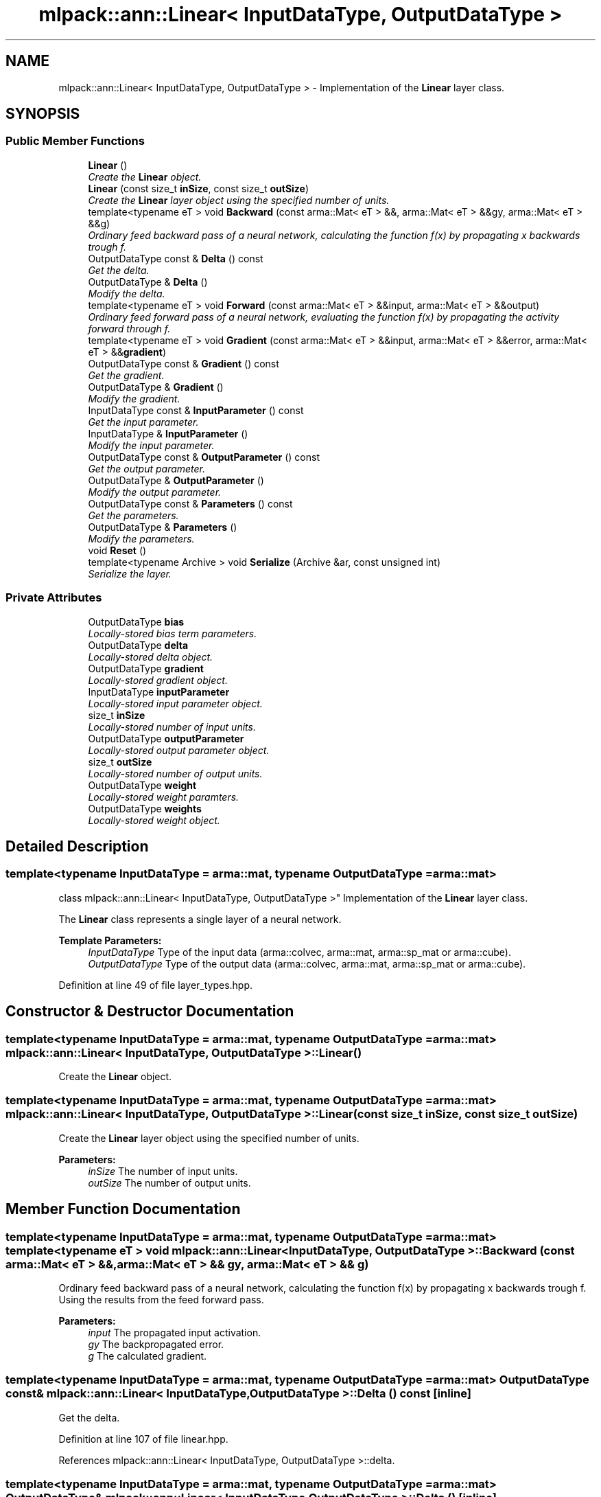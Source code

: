 .TH "mlpack::ann::Linear< InputDataType, OutputDataType >" 3 "Sat Mar 25 2017" "Version master" "mlpack" \" -*- nroff -*-
.ad l
.nh
.SH NAME
mlpack::ann::Linear< InputDataType, OutputDataType > \- Implementation of the \fBLinear\fP layer class\&.  

.SH SYNOPSIS
.br
.PP
.SS "Public Member Functions"

.in +1c
.ti -1c
.RI "\fBLinear\fP ()"
.br
.RI "\fICreate the \fBLinear\fP object\&. \fP"
.ti -1c
.RI "\fBLinear\fP (const size_t \fBinSize\fP, const size_t \fBoutSize\fP)"
.br
.RI "\fICreate the \fBLinear\fP layer object using the specified number of units\&. \fP"
.ti -1c
.RI "template<typename eT > void \fBBackward\fP (const arma::Mat< eT > &&, arma::Mat< eT > &&gy, arma::Mat< eT > &&g)"
.br
.RI "\fIOrdinary feed backward pass of a neural network, calculating the function f(x) by propagating x backwards trough f\&. \fP"
.ti -1c
.RI "OutputDataType const & \fBDelta\fP () const "
.br
.RI "\fIGet the delta\&. \fP"
.ti -1c
.RI "OutputDataType & \fBDelta\fP ()"
.br
.RI "\fIModify the delta\&. \fP"
.ti -1c
.RI "template<typename eT > void \fBForward\fP (const arma::Mat< eT > &&input, arma::Mat< eT > &&output)"
.br
.RI "\fIOrdinary feed forward pass of a neural network, evaluating the function f(x) by propagating the activity forward through f\&. \fP"
.ti -1c
.RI "template<typename eT > void \fBGradient\fP (const arma::Mat< eT > &&input, arma::Mat< eT > &&error, arma::Mat< eT > &&\fBgradient\fP)"
.br
.ti -1c
.RI "OutputDataType const & \fBGradient\fP () const "
.br
.RI "\fIGet the gradient\&. \fP"
.ti -1c
.RI "OutputDataType & \fBGradient\fP ()"
.br
.RI "\fIModify the gradient\&. \fP"
.ti -1c
.RI "InputDataType const & \fBInputParameter\fP () const "
.br
.RI "\fIGet the input parameter\&. \fP"
.ti -1c
.RI "InputDataType & \fBInputParameter\fP ()"
.br
.RI "\fIModify the input parameter\&. \fP"
.ti -1c
.RI "OutputDataType const & \fBOutputParameter\fP () const "
.br
.RI "\fIGet the output parameter\&. \fP"
.ti -1c
.RI "OutputDataType & \fBOutputParameter\fP ()"
.br
.RI "\fIModify the output parameter\&. \fP"
.ti -1c
.RI "OutputDataType const & \fBParameters\fP () const "
.br
.RI "\fIGet the parameters\&. \fP"
.ti -1c
.RI "OutputDataType & \fBParameters\fP ()"
.br
.RI "\fIModify the parameters\&. \fP"
.ti -1c
.RI "void \fBReset\fP ()"
.br
.ti -1c
.RI "template<typename Archive > void \fBSerialize\fP (Archive &ar, const unsigned int)"
.br
.RI "\fISerialize the layer\&. \fP"
.in -1c
.SS "Private Attributes"

.in +1c
.ti -1c
.RI "OutputDataType \fBbias\fP"
.br
.RI "\fILocally-stored bias term parameters\&. \fP"
.ti -1c
.RI "OutputDataType \fBdelta\fP"
.br
.RI "\fILocally-stored delta object\&. \fP"
.ti -1c
.RI "OutputDataType \fBgradient\fP"
.br
.RI "\fILocally-stored gradient object\&. \fP"
.ti -1c
.RI "InputDataType \fBinputParameter\fP"
.br
.RI "\fILocally-stored input parameter object\&. \fP"
.ti -1c
.RI "size_t \fBinSize\fP"
.br
.RI "\fILocally-stored number of input units\&. \fP"
.ti -1c
.RI "OutputDataType \fBoutputParameter\fP"
.br
.RI "\fILocally-stored output parameter object\&. \fP"
.ti -1c
.RI "size_t \fBoutSize\fP"
.br
.RI "\fILocally-stored number of output units\&. \fP"
.ti -1c
.RI "OutputDataType \fBweight\fP"
.br
.RI "\fILocally-stored weight paramters\&. \fP"
.ti -1c
.RI "OutputDataType \fBweights\fP"
.br
.RI "\fILocally-stored weight object\&. \fP"
.in -1c
.SH "Detailed Description"
.PP 

.SS "template<typename InputDataType = arma::mat, typename OutputDataType = arma::mat>
.br
class mlpack::ann::Linear< InputDataType, OutputDataType >"
Implementation of the \fBLinear\fP layer class\&. 

The \fBLinear\fP class represents a single layer of a neural network\&.
.PP
\fBTemplate Parameters:\fP
.RS 4
\fIInputDataType\fP Type of the input data (arma::colvec, arma::mat, arma::sp_mat or arma::cube)\&. 
.br
\fIOutputDataType\fP Type of the output data (arma::colvec, arma::mat, arma::sp_mat or arma::cube)\&. 
.RE
.PP

.PP
Definition at line 49 of file layer_types\&.hpp\&.
.SH "Constructor & Destructor Documentation"
.PP 
.SS "template<typename InputDataType  = arma::mat, typename OutputDataType  = arma::mat> \fBmlpack::ann::Linear\fP< InputDataType, OutputDataType >::\fBLinear\fP ()"

.PP
Create the \fBLinear\fP object\&. 
.SS "template<typename InputDataType  = arma::mat, typename OutputDataType  = arma::mat> \fBmlpack::ann::Linear\fP< InputDataType, OutputDataType >::\fBLinear\fP (const size_t inSize, const size_t outSize)"

.PP
Create the \fBLinear\fP layer object using the specified number of units\&. 
.PP
\fBParameters:\fP
.RS 4
\fIinSize\fP The number of input units\&. 
.br
\fIoutSize\fP The number of output units\&. 
.RE
.PP

.SH "Member Function Documentation"
.PP 
.SS "template<typename InputDataType  = arma::mat, typename OutputDataType  = arma::mat> template<typename eT > void \fBmlpack::ann::Linear\fP< InputDataType, OutputDataType >::Backward (const arma::Mat< eT > &&, arma::Mat< eT > && gy, arma::Mat< eT > && g)"

.PP
Ordinary feed backward pass of a neural network, calculating the function f(x) by propagating x backwards trough f\&. Using the results from the feed forward pass\&.
.PP
\fBParameters:\fP
.RS 4
\fIinput\fP The propagated input activation\&. 
.br
\fIgy\fP The backpropagated error\&. 
.br
\fIg\fP The calculated gradient\&. 
.RE
.PP

.SS "template<typename InputDataType  = arma::mat, typename OutputDataType  = arma::mat> OutputDataType const& \fBmlpack::ann::Linear\fP< InputDataType, OutputDataType >::Delta () const\fC [inline]\fP"

.PP
Get the delta\&. 
.PP
Definition at line 107 of file linear\&.hpp\&.
.PP
References mlpack::ann::Linear< InputDataType, OutputDataType >::delta\&.
.SS "template<typename InputDataType  = arma::mat, typename OutputDataType  = arma::mat> OutputDataType& \fBmlpack::ann::Linear\fP< InputDataType, OutputDataType >::Delta ()\fC [inline]\fP"

.PP
Modify the delta\&. 
.PP
Definition at line 109 of file linear\&.hpp\&.
.PP
References mlpack::ann::Linear< InputDataType, OutputDataType >::delta\&.
.SS "template<typename InputDataType  = arma::mat, typename OutputDataType  = arma::mat> template<typename eT > void \fBmlpack::ann::Linear\fP< InputDataType, OutputDataType >::Forward (const arma::Mat< eT > && input, arma::Mat< eT > && output)"

.PP
Ordinary feed forward pass of a neural network, evaluating the function f(x) by propagating the activity forward through f\&. 
.PP
\fBParameters:\fP
.RS 4
\fIinput\fP Input data used for evaluating the specified function\&. 
.br
\fIoutput\fP Resulting output activation\&. 
.RE
.PP

.SS "template<typename InputDataType  = arma::mat, typename OutputDataType  = arma::mat> template<typename eT > void \fBmlpack::ann::Linear\fP< InputDataType, OutputDataType >::Gradient (const arma::Mat< eT > && input, arma::Mat< eT > && error, arma::Mat< eT > && gradient)"

.SS "template<typename InputDataType  = arma::mat, typename OutputDataType  = arma::mat> OutputDataType const& \fBmlpack::ann::Linear\fP< InputDataType, OutputDataType >::Gradient () const\fC [inline]\fP"

.PP
Get the gradient\&. 
.PP
Definition at line 112 of file linear\&.hpp\&.
.PP
References mlpack::ann::Linear< InputDataType, OutputDataType >::gradient\&.
.SS "template<typename InputDataType  = arma::mat, typename OutputDataType  = arma::mat> OutputDataType& \fBmlpack::ann::Linear\fP< InputDataType, OutputDataType >::Gradient ()\fC [inline]\fP"

.PP
Modify the gradient\&. 
.PP
Definition at line 114 of file linear\&.hpp\&.
.PP
References mlpack::ann::Linear< InputDataType, OutputDataType >::gradient, and mlpack::ann::Linear< InputDataType, OutputDataType >::Serialize()\&.
.SS "template<typename InputDataType  = arma::mat, typename OutputDataType  = arma::mat> InputDataType const& \fBmlpack::ann::Linear\fP< InputDataType, OutputDataType >::InputParameter () const\fC [inline]\fP"

.PP
Get the input parameter\&. 
.PP
Definition at line 97 of file linear\&.hpp\&.
.PP
References mlpack::ann::Linear< InputDataType, OutputDataType >::inputParameter\&.
.SS "template<typename InputDataType  = arma::mat, typename OutputDataType  = arma::mat> InputDataType& \fBmlpack::ann::Linear\fP< InputDataType, OutputDataType >::InputParameter ()\fC [inline]\fP"

.PP
Modify the input parameter\&. 
.PP
Definition at line 99 of file linear\&.hpp\&.
.PP
References mlpack::ann::Linear< InputDataType, OutputDataType >::inputParameter\&.
.SS "template<typename InputDataType  = arma::mat, typename OutputDataType  = arma::mat> OutputDataType const& \fBmlpack::ann::Linear\fP< InputDataType, OutputDataType >::OutputParameter () const\fC [inline]\fP"

.PP
Get the output parameter\&. 
.PP
Definition at line 102 of file linear\&.hpp\&.
.PP
References mlpack::ann::Linear< InputDataType, OutputDataType >::outputParameter\&.
.SS "template<typename InputDataType  = arma::mat, typename OutputDataType  = arma::mat> OutputDataType& \fBmlpack::ann::Linear\fP< InputDataType, OutputDataType >::OutputParameter ()\fC [inline]\fP"

.PP
Modify the output parameter\&. 
.PP
Definition at line 104 of file linear\&.hpp\&.
.PP
References mlpack::ann::Linear< InputDataType, OutputDataType >::outputParameter\&.
.SS "template<typename InputDataType  = arma::mat, typename OutputDataType  = arma::mat> OutputDataType const& \fBmlpack::ann::Linear\fP< InputDataType, OutputDataType >::Parameters () const\fC [inline]\fP"

.PP
Get the parameters\&. 
.PP
Definition at line 92 of file linear\&.hpp\&.
.PP
References mlpack::ann::Linear< InputDataType, OutputDataType >::weights\&.
.SS "template<typename InputDataType  = arma::mat, typename OutputDataType  = arma::mat> OutputDataType& \fBmlpack::ann::Linear\fP< InputDataType, OutputDataType >::Parameters ()\fC [inline]\fP"

.PP
Modify the parameters\&. 
.PP
Definition at line 94 of file linear\&.hpp\&.
.PP
References mlpack::ann::Linear< InputDataType, OutputDataType >::weights\&.
.SS "template<typename InputDataType  = arma::mat, typename OutputDataType  = arma::mat> void \fBmlpack::ann::Linear\fP< InputDataType, OutputDataType >::Reset ()"

.SS "template<typename InputDataType  = arma::mat, typename OutputDataType  = arma::mat> template<typename Archive > void \fBmlpack::ann::Linear\fP< InputDataType, OutputDataType >::Serialize (Archive & ar, const unsigned int)"

.PP
Serialize the layer\&. 
.PP
Referenced by mlpack::ann::Linear< InputDataType, OutputDataType >::Gradient()\&.
.SH "Member Data Documentation"
.PP 
.SS "template<typename InputDataType  = arma::mat, typename OutputDataType  = arma::mat> OutputDataType \fBmlpack::ann::Linear\fP< InputDataType, OutputDataType >::bias\fC [private]\fP"

.PP
Locally-stored bias term parameters\&. 
.PP
Definition at line 136 of file linear\&.hpp\&.
.SS "template<typename InputDataType  = arma::mat, typename OutputDataType  = arma::mat> OutputDataType \fBmlpack::ann::Linear\fP< InputDataType, OutputDataType >::delta\fC [private]\fP"

.PP
Locally-stored delta object\&. 
.PP
Definition at line 139 of file linear\&.hpp\&.
.PP
Referenced by mlpack::ann::Linear< InputDataType, OutputDataType >::Delta()\&.
.SS "template<typename InputDataType  = arma::mat, typename OutputDataType  = arma::mat> OutputDataType \fBmlpack::ann::Linear\fP< InputDataType, OutputDataType >::gradient\fC [private]\fP"

.PP
Locally-stored gradient object\&. 
.PP
Definition at line 142 of file linear\&.hpp\&.
.PP
Referenced by mlpack::ann::Linear< InputDataType, OutputDataType >::Gradient()\&.
.SS "template<typename InputDataType  = arma::mat, typename OutputDataType  = arma::mat> InputDataType \fBmlpack::ann::Linear\fP< InputDataType, OutputDataType >::inputParameter\fC [private]\fP"

.PP
Locally-stored input parameter object\&. 
.PP
Definition at line 145 of file linear\&.hpp\&.
.PP
Referenced by mlpack::ann::Linear< InputDataType, OutputDataType >::InputParameter()\&.
.SS "template<typename InputDataType  = arma::mat, typename OutputDataType  = arma::mat> size_t \fBmlpack::ann::Linear\fP< InputDataType, OutputDataType >::inSize\fC [private]\fP"

.PP
Locally-stored number of input units\&. 
.PP
Definition at line 124 of file linear\&.hpp\&.
.SS "template<typename InputDataType  = arma::mat, typename OutputDataType  = arma::mat> OutputDataType \fBmlpack::ann::Linear\fP< InputDataType, OutputDataType >::outputParameter\fC [private]\fP"

.PP
Locally-stored output parameter object\&. 
.PP
Definition at line 148 of file linear\&.hpp\&.
.PP
Referenced by mlpack::ann::Linear< InputDataType, OutputDataType >::OutputParameter()\&.
.SS "template<typename InputDataType  = arma::mat, typename OutputDataType  = arma::mat> size_t \fBmlpack::ann::Linear\fP< InputDataType, OutputDataType >::outSize\fC [private]\fP"

.PP
Locally-stored number of output units\&. 
.PP
Definition at line 127 of file linear\&.hpp\&.
.SS "template<typename InputDataType  = arma::mat, typename OutputDataType  = arma::mat> OutputDataType \fBmlpack::ann::Linear\fP< InputDataType, OutputDataType >::weight\fC [private]\fP"

.PP
Locally-stored weight paramters\&. 
.PP
Definition at line 133 of file linear\&.hpp\&.
.SS "template<typename InputDataType  = arma::mat, typename OutputDataType  = arma::mat> OutputDataType \fBmlpack::ann::Linear\fP< InputDataType, OutputDataType >::weights\fC [private]\fP"

.PP
Locally-stored weight object\&. 
.PP
Definition at line 130 of file linear\&.hpp\&.
.PP
Referenced by mlpack::ann::Linear< InputDataType, OutputDataType >::Parameters()\&.

.SH "Author"
.PP 
Generated automatically by Doxygen for mlpack from the source code\&.
